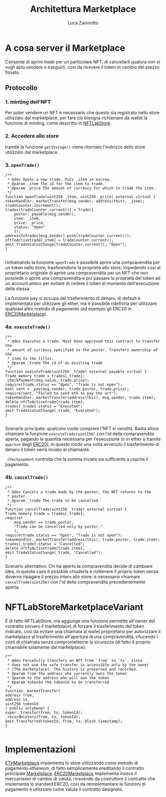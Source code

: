 #+TITLE: Architettura Marketplace
#+AUTHOR: Luca Zaninotto
* A cosa server il Marketplace
  Consente di aprire /trade/ per un particolare NFT, di cancellarli
  qualora non si vogli apiù vendere o eseguirli, così da ricevere il
  token in cambio del prezzo fissato.
** Protocollo
*** 1. minting dell'NFT
    Per poter vendere un NFT è necessario che questo sia registrato
    nello store utilizzato dal marketplace. per fare ciò bisogna
    richiamare da wallet la funzione di minting, come descritto in
    [[file:NFTLabStore.org][NFTLabStore]].

*** 2. Accedere allo store
    tramite la funzione ~getStorage()~ viene ritornato l'indirizzo
    dello store utilizzato dal marketplace.
    
*** 3. ~openTrade()~

    #+BEGIN_SRC solidity
      /**
       ,* @dev Opens a new trade. Puts _item in escrow.
       ,* @param _item The id for the item to trade.
       ,* @param _price The amount of currency for which to trade the item.
       ,*/
      function openTrade(uint256 _item, uint256 _price) external virtual {
	  tokenHandler._marketTransfer(msg.sender, address(this), _item);
	  tradeCounter.increment();
	  trades[tradeCounter.current()] = Trade({
	      poster: payable(msg.sender),
	      item: _item,
	      price: _price,
	      status: "Open"
	      });
	  addressToTrades[msg.sender].push(tradeCounter.current());
	  nftToActivetrade[_item] = tradeCounter.current();
	  emit TradeStatusChange(tradeCounter.current(), "Open");
      }

    #+END_SRC

    richiamando la funzione ~openTrade~ è possibile aprire una
    compravendita per un token nello store, trasferendone la proprietà
    allo store, impedendo così al proprietario originale di aprire una
    compravendita per un NFT che non possiede o aprire una
    compravendita e poi passare la proprietà del token ad un account
    amico per evitare di cedere il token al momento dell'esecuzione
    della stessa.

    La funzione pay si occupa del trasferimento di denaro, di default
    è implementata per utilizzare gli ether, ma è possibile ridefnirla
    per utilizzare qualsiasi altro metodo di pagamento (ad esempio gli
    ERC20 in [[https://github.com/OpenZeppelin/openzeppelin-contracts/blob/master/contracts/token/ERC20/ERC20.sol][ERC20Marketplace]]).

*** 4a. ~executeTrade()~

    #+BEGIN_SRC solidity
      /**
       ,* @dev Executes a trade. Must have approved this contract to transfer the
       ,* amount of currency specified to the poster. Transfers ownership of the
       ,* item to the filler.
       ,* @param _trade The id of an existing trade
       ,*/
      function executeTrade(uint256 _trade) external payable virtual {
	  Trade memory trade = trades[_trade];
	  _checkPayment(msg.value, trade.price);
	  require(trade.status == "Open", "Trade is not open");
	  bool sent = _pay(msg.sender, trade.poster, trade.price);
	  require(sent, "Failed to send eth to pay the art");
	  tokenHandler._marketTransfer(address(this), msg.sender, trade.item);
	  delete nftToActivetrade[trade.item];
	  trades[_trade].status = "Executed";
	  emit TradeStatusChange(_trade, "Executed");
      }

    #+END_SRC

    Scenario principale: qualcuno vuole comprare l'NFT in
    vendita. Basta allora chiamare la funzione ~executeTrade(uint256)~
    con l'id della compravendita aperta, pagando la quantità
    necessaria per l'esecuzione (o in ether o tramite ~approve~ degli
    [[https://github.com/OpenZeppelin/openzeppelin-contracts/blob/master/contracts/token/ERC20/ERC20.sol][ERC20]]), in questo modo una volta avvenuto il trasferimento di
    denaro il token verrà inviato al chiamante.

    ~_checkpayment~ controlla che la somma inviata sia sufficente a
    coprire il pagamento.

*** 4b. ~cancelTrade()~

    #+BEGIN_SRC solidity
      /**
       ,* @dev Cancels a trade made by the poster, the NFT returns to the
       ,* poster.
       ,* @param _trade The trade to be cancelled.
       ,*/
      function cancelTrade(uint256 _trade) external virtual {
	  Trade memory trade = trades[_trade];
	  require(
	      msg.sender == trade.poster,
	      "Trade can be cancelled only by poster."
	      );
	  require(trade.status == "Open", "Trade is not open");
	  tokenHandler._marketTransfer(address(this), trade.poster, trade.item);
	  trades[_trade].status = "Cancelled";
	  delete nftToActivetrade[trade.item];
	  emit TradeStatusChange(_trade, "Cancelled");
      }
    #+END_SRC
    
    Scenario alternativo: Chi ha aperto la compravendita decide di
    cambiare idea, in questo caso è possbile chiuderla e riottenere il
    proprio token senza doverne ripagare il prezzo intero allo store:
    è necessario chiamare ~cancelTrade(uint256)~ con l'id della
    compravendita precedentemente aperta.

* NFTLabStoreMarketplaceVariant
  
  È di fatto NFTLabStore, ma aggiunge una funzione permette all'owner
  del contratto (ovvero il marketplace) di forzare il trasferimento
  del token indicato, così da evitare una chiamata al wallet
  proprietario per autorizzare il marketplace al trasferimento
  all'apertura di una compravendita, rifucendo i costi di chiamata
  senza comprometterne la sicurezza (di fatto è proprio chiamabile
  solamente dal marketplace).
  
  #+BEGIN_SRC solidity
    /**
     ,* @dev Forcefully transfers an NFT from `from` to `to`. since
     ,* does not use the safe transfer is accessible only by the owner
     ,* (The marketplace). The history is preserved and recorded.
     ,* @param from the address who currently owns the token
     ,* @param to the address who will own the token
     ,* @param tokenId the tokenId to be transferred
     ,*/
    function _marketTransfer(
	address from,
	address to,
	uint256 tokenId
	) public onlyOwner {
	super._transfer(from, to, tokenId);
	_recordHistory(from, to, tokenId);
	emit Transferred(tokenId, from, to, block.timestamp);
    }

  #+END_SRC

* Implementazioni
  [[file:../contracts/ETHMarketplace.sol][ETHMarketplace]] implementa lo store utilizzando come metodo di
  pagamento ethereum, di fatto semplicemente ereditando il contratto
  principale [[file:../contracts/Marketplace.sol][Marketplace]]. [[file:~/uni/synclab/eth-markt/contracts/ERC20Marketplace.sol][ERC20Marketplace]] Implementa invece il
  meccanismo di cambio di valuta, ricevendo da costruttore il
  contratto che implementa lo standard ERC20, così da reimplementare
  le funzioni di pagamento e utilizzare come valuta il contratto
  designato.
